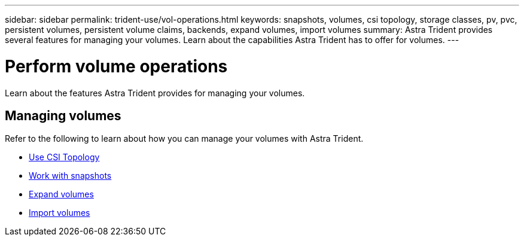 ---
sidebar: sidebar
permalink: trident-use/vol-operations.html
keywords: snapshots, volumes, csi topology, storage classes, pv, pvc, persistent volumes, persistent volume claims, backends, expand volumes, import volumes
summary: Astra Trident provides several features for managing your volumes. Learn about the capabilities Astra Trident has to offer for volumes.
---

= Perform volume operations
:hardbreaks:
:icons: font
:imagesdir: ../media/

[.lead]
Learn about the features Astra Trident provides for managing your volumes. 

== Managing volumes
Refer to the following to learn about how you can manage your volumes with Astra Trident. 

* link:csi-topology.html[Use CSI Topology^]
* link:vol-snapshots.html[Work with snapshots^]
* link:vol-expansion.html[Expand volumes^]
* link:vol-import.html[Import volumes^]
